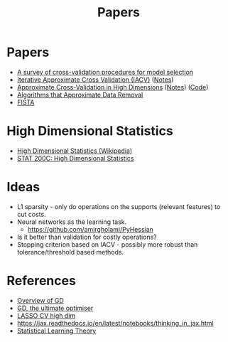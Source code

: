 #+title: Papers

* Papers
- [[pdf:~/Downloads/09-SS054.pdf][A survey of cross-validation procedures for model selection]]
- [[pdf:~/Downloads/IACV.pdf][Iterative Approximate Cross Validation (IACV)]] ([[file:paper_notes.org::Iterative Approximate Cross Validation][Notes]])
- [[file:~/Downloads/ApproxCVHighDim.pdf][Approximate Cross-Validation in High Dimensions]] ([[file:paper_notes.org::Approximate Cross Validation in High Dimensions][Notes]]) ([[https:github.com/yuetianluo/IACV/blob/main/plot.R][Code]])
- [[pdf:~/Downloads/DataRemoval.pdf][Algorithms that Approximate Data Removal]]
- [[https:www.ceremade.dauphine.fr/~carlier/FISTA][FISTA]]


* High Dimensional Statistics
- [[https://en.wikipedia.org/wiki/High-dimensional_statistics][High Dimensional Statistics (Wikipedia)]]
- [[https://www.youtube.com/watch?v=ftPIYD8rEIY][STAT 200C: High Dimensional Statistics]]

* Ideas
- L1 sparsity - only do operations on the supports (relevant features) to cut costs.
- Neural networks as the learning task.
  - https://github.com/amirgholami/PyHessian
- Is it better than validation for costly operations?
- Stopping criterion based on IACV - possibly more robust than tolerance/threshold based methods.

* References
- [[https:arxiv.org/pdf/1609.04747.pdf][Overview of GD]]
- [[https:arxiv.org/pdf/1909.13371.pdf][GD, the ultimate optimiser]]
- [[https:arxiv.org/pdf/1605.02214.pdf][LASSO CV high dim]]
- https://jax.readthedocs.io/en/latest/notebooks/thinking_in_jax.html
- [[file:~/Downloads/StatisticalLearningTheory.pdf][Statistical Learning Theory]]

